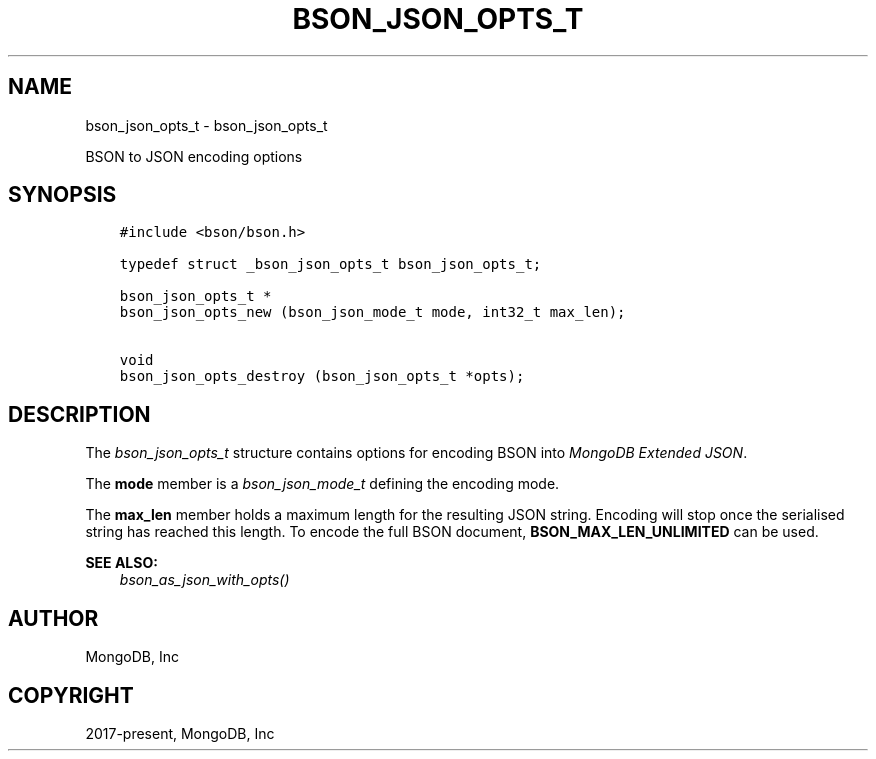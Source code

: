 .\" Man page generated from reStructuredText.
.
.
.nr rst2man-indent-level 0
.
.de1 rstReportMargin
\\$1 \\n[an-margin]
level \\n[rst2man-indent-level]
level margin: \\n[rst2man-indent\\n[rst2man-indent-level]]
-
\\n[rst2man-indent0]
\\n[rst2man-indent1]
\\n[rst2man-indent2]
..
.de1 INDENT
.\" .rstReportMargin pre:
. RS \\$1
. nr rst2man-indent\\n[rst2man-indent-level] \\n[an-margin]
. nr rst2man-indent-level +1
.\" .rstReportMargin post:
..
.de UNINDENT
. RE
.\" indent \\n[an-margin]
.\" old: \\n[rst2man-indent\\n[rst2man-indent-level]]
.nr rst2man-indent-level -1
.\" new: \\n[rst2man-indent\\n[rst2man-indent-level]]
.in \\n[rst2man-indent\\n[rst2man-indent-level]]u
..
.TH "BSON_JSON_OPTS_T" "3" "Aug 31, 2022" "1.23.0" "libbson"
.SH NAME
bson_json_opts_t \- bson_json_opts_t
.sp
BSON to JSON encoding options
.SH SYNOPSIS
.INDENT 0.0
.INDENT 3.5
.sp
.nf
.ft C
#include <bson/bson.h>

typedef struct _bson_json_opts_t bson_json_opts_t;

bson_json_opts_t *
bson_json_opts_new (bson_json_mode_t mode, int32_t max_len);

void
bson_json_opts_destroy (bson_json_opts_t *opts);
.ft P
.fi
.UNINDENT
.UNINDENT
.SH DESCRIPTION
.sp
The \fI\%bson_json_opts_t\fP structure contains options for encoding BSON into \fI\%MongoDB Extended JSON\fP\&.
.sp
The \fBmode\fP member is a \fI\%bson_json_mode_t\fP defining the encoding mode.
.sp
The \fBmax_len\fP member holds a maximum length for the resulting JSON string. Encoding will stop once the serialised string has reached this length. To encode the full BSON document, \fBBSON_MAX_LEN_UNLIMITED\fP can be used.
.sp
\fBSEE ALSO:\fP
.INDENT 0.0
.INDENT 3.5
.nf
\fI\%bson_as_json_with_opts()\fP
.fi
.sp
.UNINDENT
.UNINDENT
.SH AUTHOR
MongoDB, Inc
.SH COPYRIGHT
2017-present, MongoDB, Inc
.\" Generated by docutils manpage writer.
.
